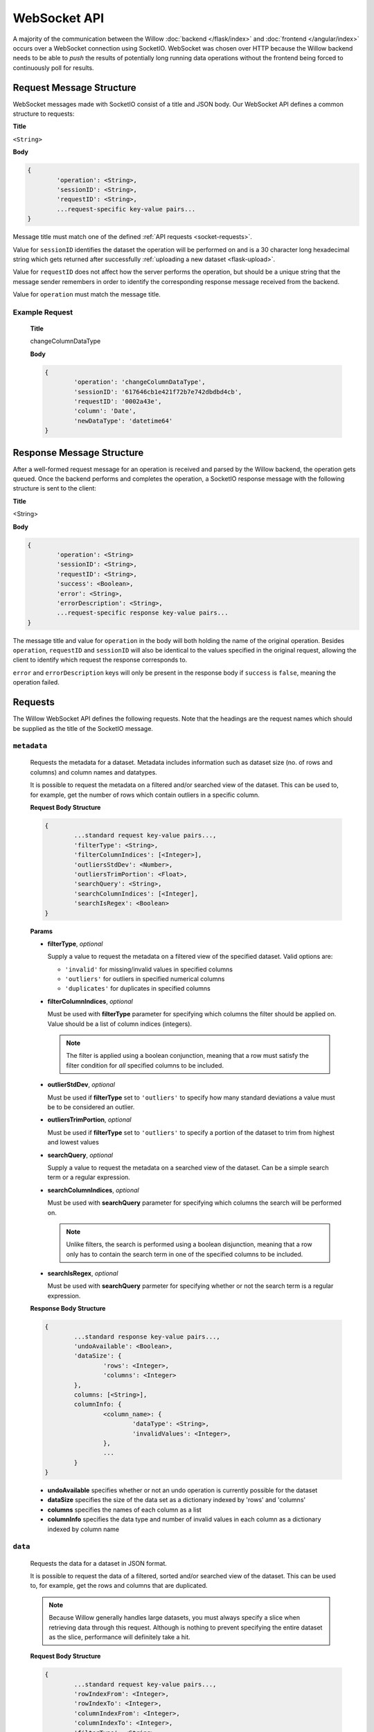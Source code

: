 WebSocket API
=============

A majority of the communication between the Willow :doc:`backend </flask/index>` and :doc:`frontend </angular/index>` occurs over a WebSocket connection using SocketIO. WebSocket was chosen over HTTP because the Willow backend needs to be able to *push* the results of potentially long running data operations without the frontend being forced to continuously poll for results. 

Request Message Structure
-------------------------

WebSocket messages made with SocketIO consist of a title and JSON body. Our WebSocket API defines a common structure to requests:


**Title**

``<String>``

**Body**

.. code-block:: none

	{
		'operation': <String>,
		'sessionID': <String>,
		'requestID': <String>,
		...request-specific key-value pairs...
	}

Message title must match one of the defined :ref:`API requests <socket-requests>`.

Value for ``sessionID`` identifies the dataset the operation will be performed on and is a 30 character long hexadecimal string which gets returned after successfully :ref:`uploading a new dataset <flask-upload>`.

Value for ``requestID`` does not affect how the server performs the operation, but should be a unique string that the message sender remembers in order to identify the corresponding response message received from the backend. 

Value for ``operation`` must match the message title. 

Example Request
^^^^^^^^^^^^^^^

	**Title**

	changeColumnDataType

	**Body**

	.. code-block:: none

		{
			'operation': 'changeColumnDataType',
			'sessionID': '617646cb1e421f72b7e742dbdbd4cb',
			'requestID': '0002a43e',
			'column': 'Date',
			'newDataType': 'datetime64'
		}

Response Message Structure
--------------------------

After a well-formed request message for an operation is received and parsed by the Willow backend, the operation gets queued. Once the backend performs and completes the operation, a SocketIO response message with the following structure is sent to the client:

**Title**

<String>

**Body**

.. code-block:: none
	
	{
		'operation': <String>
		'sessionID': <String>,
		'requestID': <String>,
		'success': <Boolean>,
		'error': <String>,
		'errorDescription': <String>,
		...request-specific response key-value pairs...
	}

The message title and value for ``operation`` in the body will both holding the
name of the original operation. Besides ``operation``, ``requestID`` and ``sessionID`` will also be identical to the values specified in the original request, allowing the client to identify
which request the response corresponds to. 

``error`` and ``errorDescription`` keys will only be present in the response body if ``success`` is ``false``, meaning the operation failed. 

.. _socket-requests:

Requests
--------

The Willow WebSocket API defines the following requests. Note that the headings are the request names which should be supplied as the title of the SocketIO message. 

.. _socket-metadata:

``metadata``
^^^^^^^^^^^^
	Requests the metadata for a dataset. Metadata includes information such as dataset size (no. of rows and columns) and column names and datatypes.

	It is possible to request the metadata on a filtered and/or searched view of the dataset. This can be used to, for example, get the number of rows which contain outliers in a specific column. 

	**Request Body Structure**

	.. code-block:: none

		{
			...standard request key-value pairs...,
			'filterType': <String>,
			'filterColumnIndices': [<Integer>],
			'outliersStdDev': <Number>,
			'outliersTrimPortion': <Float>,
			'searchQuery': <String>,
			'searchColumnIndices': [<Integer],
			'searchIsRegex': <Boolean>
		}

	**Params**

	*	**filterType**, *optional*
		
		Supply a value to request the metadata on a filtered view of the specified 
		dataset. Valid options are:

		*	``'invalid'`` for missing/invalid values in specified columns
		*	``'outliers'`` for outliers in specified numerical columns
		*	``'duplicates'`` for duplicates in specified columns

	*	**filterColumnIndices**, *optional*
		
		Must be used with **filterType** parameter for specifying which columns the filter
		should be applied on. Value should be a list of column indices (integers). 
		
		.. note::

			The filter is applied using a boolean conjunction, meaning that a row must
			satisfy the filter condition for *all* specified columns to be included. 


	*	**outlierStdDev**, *optional*
		
		Must be used if **filterType** set to ``'outliers'`` to specify how many
		standard deviations a value must be to be considered an outlier. 

	*	**outliersTrimPortion**, *optional*
		
		Must be used if **filterType** set to ``'outliers'`` to specify a portion of the
		dataset to trim from highest and lowest values

	*	**searchQuery**, *optional*

		Supply a value to request the metadata on a searched view of the dataset. Can be
		a simple search term or a regular expression. 

	*	**searchColumnIndices**, *optional*

		Must be used with **searchQuery** parameter for specifying which columns the search
		will be performed on. 

		.. note::

			Unlike filters, the search is performed using a boolean disjunction, meaning
			that a row only has to contain the search term in one of the specified columns
			to be included. 

	*	**searchIsRegex**, *optional*

		Must be used with **searchQuery** parmeter for specifying whether or not the search term
		is a regular expression. 

	**Response Body Structure**

	.. code-block:: none

		{
			...standard response key-value pairs...,
			'undoAvailable': <Boolean>,
			'dataSize': {
				'rows': <Integer>,
				'columns': <Integer>
			},
			columns: [<String>],
			columnInfo: {
				<column_name>: {
					'dataType': <String>,
					'invalidValues': <Integer>,
				},
				...
			}
		}

	*	**undoAvailable** specifies whether or not an undo operation is currently possible for the dataset
	*	**dataSize** specifies the size of the data set as a dictionary indexed by 'rows' and 'columns'
	*	**columns** specifies the names of each column as a list
	*	**columnInfo** specifies the data type and number of invalid values in each column as a dictionary indexed by column name


.. _socket-data:

``data``
^^^^^^^^
	Requests the data for a dataset in JSON format. 

	It is possible to request the data of a filtered, sorted and/or searched view of the dataset. This can be used to, for example, get the rows and columns that are duplicated.

	.. note::

		Because Willow generally handles large datasets, you must always specify a slice when retrieving data through this request. Although is nothing to prevent specifying the entire
		dataset as the slice, performance will definitely take a hit. 

	**Request Body Structure**

	.. code-block:: none

		{
			...standard request key-value pairs...,
			'rowIndexFrom': <Integer>,
			'rowIndexTo': <Integer>,
			'columnIndexFrom': <Integer>,
			'columnIndexTo': <Integer>,
			'filterType': <String>,
			'filterColumnIndices': [<Integer>],
			'outliersStdDev': <Number>,
			'outliersTrimPortion': <Float>,
			'searchQuery': <String>,
			'searchColumnIndices': [<Integer],
			'searchIsRegex': <Boolean>,
			'sortColumnIndex': <Integer>,
			'sortAscending': <Boolean>
		}

	**Params**

	*	**rowIndexFrom**

		A required parameter for specifying the slice of the dataset to view

	*	**rowIndexTo**

		A required parameter for specifying the slice of the dataset to view

	*	**columnIndexFrom**

		A required parameter for specifying the slice of the dataset to view

	*	**columnIndexTo**

		A required parameter for specifying the slice of the dataset to view
		
	*	**sortColumnIndex**, *optional*

		Index of a column to sort the dataset by
	
	* 	**sortAscending**, *optional*

		Specify ``true`` to sort in ascending order, ``false`` for descending

	Remaining parameters behave identically to the parameters for :ref:```metadata`` <socket-metadata>`. 

	**Response Body Structure**

	.. code-block:: none

		{
			...standard response key-value pairs...,
			'data': {
				index: [<Integer>],
				columns: [<String>],
				data -> [[<Any>]]
			}
		}

	The data is encapsulated in a dictionary under the **data** key in the response. The dictionary holds the indices of the requested slice, names of the requested columns and the actual data as an array of arrays. 

.. _socket-analyze:

``analyze``
^^^^^^^^
	Compute statistics on the specified column.

	The Willow backend will provide the appropriate statistics based on the data type of column. 

	**Request Body Structure**

	.. code-block:: none

		{
			...standard request key-value pairs...,
			'column': <String>
		}

	**Params**

	*	**column**

		Name of column to analyze


	**Response Body Structure**

	.. code-block:: none

		{
			'invalid': <Integer>,
			'unique_count': <Integer>,
			'mode': [<Any>],
			'mode_count': <Integer>,
			'frequencies': [
				<value>: <Integer>,
				...
			],
			...data-type specific statistical metrics...
		}

	*	**invalid** specifies the number of invalid/missing values in the column
	*	**unique_count** specifies the number of unique values in the column
	*	**mode** specifies the most frequently occuring values as a list
	*	**mode_count** specifies the frequency of the mode(s)
	*	**frequencies** is a list of the top 50 most commonly occurring values and their frequencies

	The returned response will also contain more statistical metrics depending on the data type. 

.. _socket-change-column-data-type:

``changeColumnDataType``
^^^^^^^^^^^^^^^^^^^^^^^^
	Change the data type of a column

	**Request Body Structure**

	.. code-block:: none

		{
			...standard request key-value pairs...,
			'column': <String>,
			'newDataType': <String>,
			'dateFormat': <String>
		}

	**Params**

	*	**column**

		Name of column to change data type of

	*	**newDataType**

		Any valid type string that can be parsed by :class:`numpy.dtype() <numpy.dtype>`. 

	*	**dateFormat**, *optional*

		Supply a :ref:`Python date format string <python:strftime-strptime-behavior>` to override automatic date parsing when converting a column to :class:`numpy.datetime64`. 


	**Response Body Structure**

	.. code-block:: none

		{
			...standard response key-value pairs...
		}

.. _socket-combine-columns:

``combineColumns``
^^^^^^^^^^^^^^^^^^
	Combines multiple columns into a new column, concatenating each value using a specified separator. 

	**Request Body Structure**

	.. code-block:: none

		{
			...standard request key-value pairs...,
			'columnsToCombine': [<Integer>],
			'seperator': <String>,
			'newName': <String>,
			'insertIndex': <Integer>
		}

	**Params**

	*	**columnIndex**

		List of columns to combine

	*	**seperator**

		Separator character or string

	*	**newName**

		Name for column containing combined values

	*	**insertIndex**

		Index to insert new column at


	**Response Body Structure**

	.. code-block:: none

		{
			...standard response key-value pairs...
		}

.. _socket-delete-columns:

``deleteColumns``
^^^^^^^^^^^^^^^^^
	Rename a column

	**Request Body Structure**

	.. code-block:: none

		{
			...standard request key-value pairs...,
			'columnIndices': [<Integer>]
		}

	**Params**

	*	**columnIndices**

		List of column indices

	**Response Body Structure**

	.. code-block:: none

		{
			...standard response key-value pairs...
		}

.. _socket-delete-rows:

``deleteRows``
^^^^^^^^^^^^^^
	Delete rows

	**Request Body Structure**

	.. code-block:: none

		{
			...standard request key-value pairs...,
			'rowIndices': [<Integer>]
		}

	**Params**

	*	**columnIndices**

		List of row indices

	**Response Body Structure**

	.. code-block:: none

		{
			...standard response key-value pairs...
		}

.. _socket-delete-rows-with-na:

``deleteRowsWithNA``
^^^^^^^^^^^^^^^^^^^^
	Delete rows with missing values in the specified column

	**Request Body Structure**

	.. code-block:: none

		{
			...standard request key-value pairs...,
			'columnIndex': <Integer>
		}

	**Params**

	*	**columnIndex**

		Index of column for operation

	**Response Body Structure**

	.. code-block:: none

		{
			...standard response key-value pairs...
		}

.. _socket-empty-string-to-nan:

``emptyStringToNaN``
^^^^^^^^^^^^^^^^^^^^
	
	Replaces all instances of '' (empty string) with ``NaN`` for a specified string column. Useful for a 
	consistent definition of "missing/invalid" value. 

	**Request Body Structure**

	.. code-block:: none

		{
			...standard request key-value pairs...,
			'columnIndex': <Integer>
		}

	**Params**

	*	**columnIndex**

		Index of column for operation

	**Response Body Structure**

	.. code-block:: none

		{
			...standard response key-value pairs...
		}

.. _socket-execute-command:

``executeCommand``
^^^^^^^^^^^^^^^^^^

	Executes a Python statement in a pre-configured environment

	.. danger::

		Using this function carries direct risk, as any arbitrary command can be executed

	The *command* parameter can be a string containing multiple lines of Python statements. The command is executed
	in a pre-configured environment with ``df`` holding a reference to the data frame, and multiple modules loaded,
	including ``pandas`` and ``numpy``. 

	**Request Body Structure**

	.. code-block:: none

		{
			...standard request key-value pairs...,
			'command': <String>
		}

	**Params**

	*	**command**

		String containing a single Python command, or multiple Python commands delimited by newline

	**Response Body Structure**

	.. code-block:: none

		{
			...standard response key-value pairs...
		}

.. _socket-fill-down:

``fillDown``
^^^^^^^^^^^^
	Fill missing values with last or next seen valid value for a range of columns

	**Request Body Structure**

	.. code-block:: none

		{
			...standard request key-value pairs...,
			'columnFrom': <Integer>,
			'columnTo': <Integer>,
			'method': <String>
		}

	**Params**

	*	**columnFrom**

		Starting index of column range

	*	**columnTo**

		Ending index of column range (inclusive)

	*	**method**

		Mode of operation: specify 'bfill' for backwards fill (next valid value) and 'pad' for forward fill (last valid value)


	**Response Body Structure**

	.. code-block:: none

		{
			...standard response key-value pairs...
		}

.. _socket-fill-with-custom-value:

``fillWithCustomValue``
^^^^^^^^^^^^^^^^^^^^^^^
	Fill missing values with a custom specified value, in-place

	**Request Body Structure**

	.. code-block:: none

		{
			...standard request key-value pairs...,
			'columnIndex': <Integer>,
			'newValue': <Any>
		}

	**Params**

	*	**columnIndex**

		Index of column to operate on

	*	**newValue**

		Fill value


	**Response Body Structure**

	.. code-block:: none

		{
			...standard response key-value pairs...
		}

.. _socket-fill-with-average:

``fillWithAverage``
^^^^^^^^^^^^^^^^^^^
	Fill missing values with an average metric. Average metrics that can be used to fill with are: mean, median and mode. 

	.. warning::
		
		Using mean or median metric on a non numeric column will result in an error response. 

	**Request Body Structure**

	.. code-block:: none

		{
			...standard request key-value pairs...,
			'columnIndex': <Integer>,
			'metric': <Integer>
		}

	**Params**

	*	**columnIndex**

		Index of column to operate on

	*	**metric**

		Average metric to use, options are: 'mean', 'median' and 'mode'


	**Response Body Structure**

	.. code-block:: none

		{
			...standard response key-value pairs...
		}


.. _socket-find-replace:

``findReplace``
^^^^^^^^^^^^^^^
	Finds all values matching the given patterns in the specified column and replaces them with a value.

	Searching for multiple patterns is supported, and search patterns can be strings which will be matched as a whole
	or regular expressions (if **matchRegex** param set to ``true``). 

	Standard Pythonic :func:`regex subsitutions <python:re.sub>` are also possible. 

	**Request Body Structure**

	.. code-block:: none

		{
			...standard request key-value pairs...,
			'columnIndex': <Integer>,
			'toReplace': [<String>],
			'replaceWith': [<String>],
			'matchRegex': <Boolean>
		}

	**Params**

	*	**columnIndex**

		Index of column for operation

	*	**toReplace**

		List of search strings or regular expressions. Length of list must match length of **replaceWith** parameter. 

	*	**replaceWith**

		List of replacement strings or regular expressions. Length of list must match length of **toReplace** parameter. 

	*	**matchRegex**

		Must be set to ``true`` if supplying list of regular expressions

	**Response Body Structure**

	.. code-block:: none

		{
			...standard response key-value pairs...
		}

.. _socket-generate-dummies:

``findReplace``
^^^^^^^^^^^^^^^
	Generates dummies/indicator variable columns from a specified column (containing categorical data)

	Searching for multiple patterns is supported, and search patterns can be strings which will be matched as a whole
	or regular expressions (if **matchRegex** param set to ``true``). 

	Standard Pythonic :func:`regex subsitutions <python:re.sub>` are also possible. 

	**Request Body Structure**

	.. code-block:: none

		{
			...standard request key-value pairs...,
			'columnIndex': <Integer>,
			'inplace': <Boolean>
		}

	**Params**

	*	**columnIndex**

		Index of column for operation

	*	**inplace**

		Removes original column if set to ``true``

	**Response Body Structure**

	.. code-block:: none

		{
			...standard response key-value pairs...
		}

.. _socket-interpolate:

``interpolate``
^^^^^^^^^^^^^^^
	Fill missing values for specified numeric column using interpolatoin

	**Request Body Structure**

	.. code-block:: none

		{
			...standard request key-value pairs...,
			'columnIndex': <Integer>,
			'method': <String>,
			'order': <Integer>
		}

	**Params**

	*	**columnIndex**

		Index of numeric column to operate on

	*	**method**

		Interpolation method. Options include 'linear', 'spline' and 'polynomial'. Refer to list of all available methods of interpolation :meth:`here <pandas.Series.interpolate>`. 

	*	**order**, *optional*

		Must be specified if using 'polynomial' or 'spline' interpolation. 

		.. warning::

			The higher the order (and larger the dataset), the more computationally expensive the interpolation will be. 
		

	**Response Body Structure**

	.. code-block:: none

		{
			...standard response key-value pairs...
		}

.. _socket-insert-duplicate-column:

``insertDuplicateColumn``
^^^^^^^^^^^^^^^^^^^^^^^^^
	Duplicates a column, inserting the new column to the right of the original column. 

	**Request Body Structure**

	.. code-block:: none

		{
			...standard request key-value pairs...,
			'columnIndex': <Integer>
		}

	**Params**

	*	**columnIndex**

		Index of column to duplicate
		

	**Response Body Structure**

	.. code-block:: none

		{
			...standard response key-value pairs...
		}

.. _socket-new-cell-value:

``newCellValue``
^^^^^^^^^^^^^^^^
	Modifies the value of a specified cell. 

	**Request Body Structure**

	.. code-block:: none

		{
			...standard request key-value pairs...,
			'columnIndex': <Integer>,
			'rowIndex': <Integer>,
			'newValue': <Any>
		}

	**Params**

	*	**columnIndex**

		Integer index of column 

	*	**rowIndex**

		Integer index of row 

	*	**newValue**

		New value for cell

	**Response Body Structure**

	.. code-block:: none

		{
			...standard response key-value pairs...
		}

.. _socket-normalize:

``normalize``
^^^^^^^^^^^^^
	Performs normalization on a numeric column, uniformally scaling the values to fit in the specified range

	.. warning::
		Requesting ``normalize`` on a non numeric column will invoke an error response. 

	**Request Body Structure**

	.. code-block:: none

		{
			...standard request key-value pairs...,
			'columnIndex': <Integer>,
			'rangeFrom': <Number>,
			'rangeTo': <Number>
		}

	**Params**

	*	**columnIndex**

		Index of (numeric) column to normalize

	*	**rangeStart**, *optional*

		Start of scaling range, default = 0

	*	**rangeEnd**, *optional*

		End of scaling range, default = 1

	**Response Body Structure**

	.. code-block:: none

		{
			...standard response key-value pairs...
		}

.. _socket-rename-column:

``renameColumn``
^^^^^^^^^^^^^^^^
	Rename a column

	**Request Body Structure**

	.. code-block:: none

		{
			...standard request key-value pairs...,
			'column': <String>,
			'newName': <String>
		}

	**Params**

	*	**column**

		Name of column to rename

	*	**newName**

		New name

	**Response Body Structure**

	.. code-block:: none

		{
			...standard response key-value pairs...
		}

.. _socket-split-column:

``splitColumn``
^^^^^^^^^^^^^^^
	Splits a string column according to a specified delimiter or regular expression. 

	The split values are put in new columns inserted to the right of the original column. 

	**Request Body Structure**

	.. code-block:: none

		{
			...standard request key-value pairs...,
			'columnIndex': <Integer>,
			'delimiter': <String>,
			'regex': <Boolean>
		}

	**Params**

	*	**columnIndex**

		Index of (string) column to split

	*	**delimiter**

		Delimiting character, string or regular expression for splitting each row

	*	**regex**

		Set to ``true`` if delimiter is a regular expression


	**Response Body Structure**

	.. code-block:: none

		{
			...standard response key-value pairs...
		}

.. _socket-standardize:

``standardize``
^^^^^^^^^^^^^^^
	Performs standardization on a numeric column, unformally scales the values so that mean equals 0 and standard deviation equals 1. 

	.. warning::
		Requesting ``normalize`` on a non numeric column will invoke an error response. 

	**Request Body Structure**

	.. code-block:: none

		{
			...standard request key-value pairs...,
			'columnIndex': <Integer>
		}

	**Params**

	*	**columnIndex**

		Index of (numeric) column to standardize


	**Response Body Structure**

	.. code-block:: none

		{
			...standard response key-value pairs...
		}

.. _socket-undo:

``undo``
^^^^^^^^
	Undo the previous operation

	.. note::

		The Willow backend does not track changes past the most recent operation, meaning that the effective number of undo's is limited to 1. Requesting undo twice equates to a redo.  

	It should be made sure that the undo operation is available for the dataset, by checking the ``undoAvailable`` key in the response of a :ref:`socket-metadata` request. Otherwise, an error response will be given. 

	**Request Body Structure**

	.. code-block:: none

		{
			...standard request key-value pairs...
		}


	**Response Body Structure**

	.. code-block:: none

		{
			...standard response key-value pairs...
		}

.. _socket-visualize:

``visualize``
^^^^^^^^^^^^^
	Generate a visualization on the specified column. 

	Supported visualizations are frequency bar charts, histograms, scatter plots, time series plots and line charts. The image is encoded as a Base64 PNG image string in the response. 

	**Histogram Request Body Structure**

	.. code-block:: none

		{
			...standard request key-value pairs...,
			'type': 'histogram',
			'columnIndices': [<Integer>],
			'options': {
				'numberOfBins': <Integer>,
				'axis': {
					'x': {
						'start': <Number>,
						'end': <Number>
					},
					'y': {
						'start': <Number>,
						'end': <Number>					
					}
				}
			}
		}

	**Histogram Request Body Params**

	*	**columnIndices** 

		List of column indices for plotting (histograms support multiple columns)

	*	**options**, *optional*

		Custom settings for plotting:

		*	**numberOfBins**, *optional*

			Number of bins to categorize values into

		*	**axis**, *optional*

			Dictionary specifying axis/window settings

	**Frequency Chart Request Body Structure**

	.. code-block:: none

		{
			...standard request key-value pairs...,
			'type': 'frequency',
			'columnIndex': <Integer>,
			'options': {
				'useWords': <Boolean>,
				'cutoff': <Integer>
			}
		}

	**Frequency Chart Request Body Params**

	*	**columnIndex** 

		Index of column to plot

	*	**options**, *optional*

		Custom settings for plotting:

		*	**useWords**, *optional*

			Set to ``true`` to plot word frequencies instead of row value frequencies for a string column

		*	**cutoff**, *optional*

			Specify the top *n* values by frequency to plot, default is 50, maximum is 50

	**Scatter Plot Request Body Structure**

	.. code-block:: none

		{
			...standard request key-value pairs...,
			'type': 'scatter',
			'xColumnIndex': <Integer>,
			'yColumnIndices': [<Integer>],
			'options': {
				'axis': {
					'x': {
						'start': <Number>,
						'end': <Number>
					},
					'y': {
						'start': <Number>,
						'end': <Number>					
					}
				}
			}
		}

	**Scatter Plot Request Body Params**

	*	**xColumnIndex** 

		Index of column to plot on x-axis

	*	**yColumnIndices** 

		List of indices of columns to plot on y-axis.

		.. note::
		
			The function supports plotting multiple columns with respect to one axis, but the number of columns should be limited to 6 for optimal color assignment of the plot points. 

	*	**options**, *optional*

		Custom settings for plotting:

		*	**axis**, *optional*

			Dictionary specifying axis/window settings

	**Line Chart Request Body Structure**

	.. code-block:: none

		{
			...standard request key-value pairs...,
			'type': 'line',
			'xColumnIndex': <Integer>,
			'yColumnIndices': [<Integer>],
			'options': {
				'axis': {
					'x': {
						'start': <Number>,
						'end': <Number>
					},
					'y': {
						'start': <Number>,
						'end': <Number>					
					}
				}
			}
		}

	**Line Chart Request Body Params**

	*	**xColumnIndex** 

		Index of column to plot on x-axis

	*	**yColumnIndices** 

		List of indices of columns to plot on y-axis.

		.. note::
		
			The function supports plotting multiple columns with respect to one axis, but the number of columns should be limited to 6 for optimal color assignment of the plot points. 

	*	**options**, *optional*

		Custom settings for plotting:

		*	**axis**, *optional*

			Dictionary specifying axis/window settings


	**Response Body Structure**

	.. code-block:: none

		{
			...standard response key-value pairs...,
			'image': <String>,
			'axis': {
				'x': {
					'start': <Number>,
					'end': <Number>
				},
				'y': {
					'start': <Number>,
					'end': <Number>
				}
			}
		}

	*	**image**

		Base64 encoded PNG image string of generated plot

	*	**axis**

		Dictionary specifying axis/window settings used in the generated chart


Notifications
-------------

Besides sending request messages, clients which are connected to the Willow backend should be prepared the receive the following notifications: 

``dataChanged``
^^^^^^^^^^^^^^^

	Notification sent when a dataset has been changed, due to an data manipulation operation
	performed by any client using the same sessionID (operating on the same dataset). 

	**Notification Body Structure**

	.. code-block:: none

		{
			'sessionID': <String>
		}